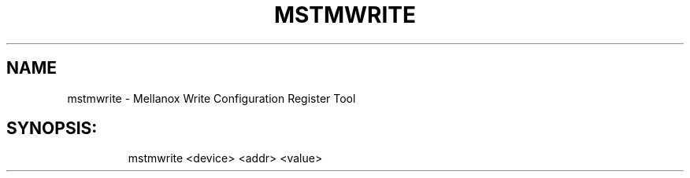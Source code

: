 .TH MSTMWRITE "1" "4.6.0" "" ""
.SH NAME
mstmwrite \- Mellanox Write Configuration Register Tool
.IP
.SH SYNOPSIS:
.IP
mstmwrite <device> <addr> <value>
.IP
